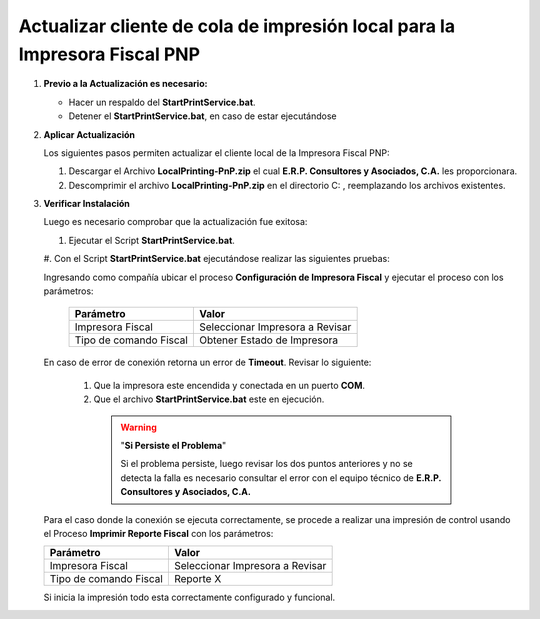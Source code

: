.. _documento/actualizar-cliente-impresora-pnp:

Actualizar cliente de cola de impresión local para la Impresora Fiscal PNP
==========================================================================

#. **Previo a la Actualización es necesario:**


   -  Hacer un respaldo del **StartPrintService.bat**.

   -  Detener el **StartPrintService.bat**, en caso de estar ejecutándose


#. **Aplicar Actualización**

   Los siguientes pasos permiten actualizar el cliente local de la Impresora Fiscal PNP:


   #. Descargar el Archivo **LocalPrinting-PnP.zip** el cual **E.R.P. Consultores y Asociados, C.A.** les proporcionara.

   #. Descomprimir el archivo **LocalPrinting-PnP.zip** en el directorio C: , reemplazando los archivos existentes.


#. **Verificar Instalación**

   Luego es necesario comprobar que la actualización fue exitosa:


   #. Ejecutar el Script **StartPrintService.bat**. 
   
   #. Con el Script **StartPrintService.bat** ejecutándose realizar las
   siguientes pruebas: 


   Ingresando como compañía ubicar el proceso **Configuración de Impresora Fiscal** y ejecutar el proceso con los parámetros:

      ====================== ===============================
      Parámetro              Valor
      ====================== ===============================
      Impresora Fiscal       Seleccionar Impresora a Revisar
      Tipo de comando Fiscal Obtener Estado de Impresora
      ====================== ===============================

   En caso de error de conexión retorna un error de **Timeout**. Revisar lo siguiente:

      #. Que la impresora este encendida y conectada en un puerto **COM**.
   
      #. Que el archivo **StartPrintService.bat** este en ejecución. 
   
        .. warning::

            "**Si Persiste el Problema**"

            Si el problema persiste, luego revisar los dos puntos anteriores y no se detecta la falla es necesario consultar el error con el equipo técnico de **E.R.P. Consultores y Asociados, C.A.**


   Para el caso donde la conexión se ejecuta correctamente, se procede a realizar una impresión de control usando el Proceso **Imprimir Reporte Fiscal** con los parámetros: 

   ====================== ===============================
   Parámetro              Valor
   ====================== ===============================
   Impresora Fiscal       Seleccionar Impresora a Revisar
   Tipo de comando Fiscal Reporte X
   ====================== ===============================

   Si inicia la impresión todo esta correctamente configurado y funcional.

